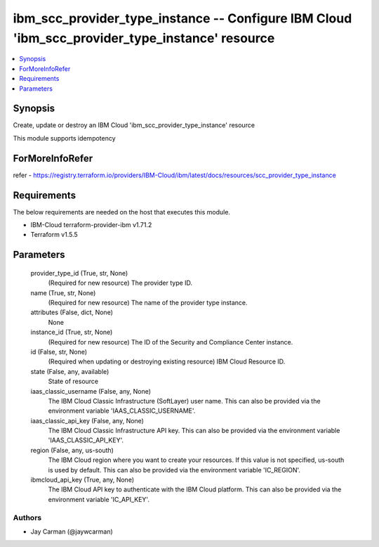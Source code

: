 
ibm_scc_provider_type_instance -- Configure IBM Cloud 'ibm_scc_provider_type_instance' resource
===============================================================================================

.. contents::
   :local:
   :depth: 1


Synopsis
--------

Create, update or destroy an IBM Cloud 'ibm_scc_provider_type_instance' resource

This module supports idempotency


ForMoreInfoRefer
----------------
refer - https://registry.terraform.io/providers/IBM-Cloud/ibm/latest/docs/resources/scc_provider_type_instance

Requirements
------------
The below requirements are needed on the host that executes this module.

- IBM-Cloud terraform-provider-ibm v1.71.2
- Terraform v1.5.5



Parameters
----------

  provider_type_id (True, str, None)
    (Required for new resource) The provider type ID.


  name (True, str, None)
    (Required for new resource) The name of the provider type instance.


  attributes (False, dict, None)
    None


  instance_id (True, str, None)
    (Required for new resource) The ID of the Security and Compliance Center instance.


  id (False, str, None)
    (Required when updating or destroying existing resource) IBM Cloud Resource ID.


  state (False, any, available)
    State of resource


  iaas_classic_username (False, any, None)
    The IBM Cloud Classic Infrastructure (SoftLayer) user name. This can also be provided via the environment variable 'IAAS_CLASSIC_USERNAME'.


  iaas_classic_api_key (False, any, None)
    The IBM Cloud Classic Infrastructure API key. This can also be provided via the environment variable 'IAAS_CLASSIC_API_KEY'.


  region (False, any, us-south)
    The IBM Cloud region where you want to create your resources. If this value is not specified, us-south is used by default. This can also be provided via the environment variable 'IC_REGION'.


  ibmcloud_api_key (True, any, None)
    The IBM Cloud API key to authenticate with the IBM Cloud platform. This can also be provided via the environment variable 'IC_API_KEY'.













Authors
~~~~~~~

- Jay Carman (@jaywcarman)

